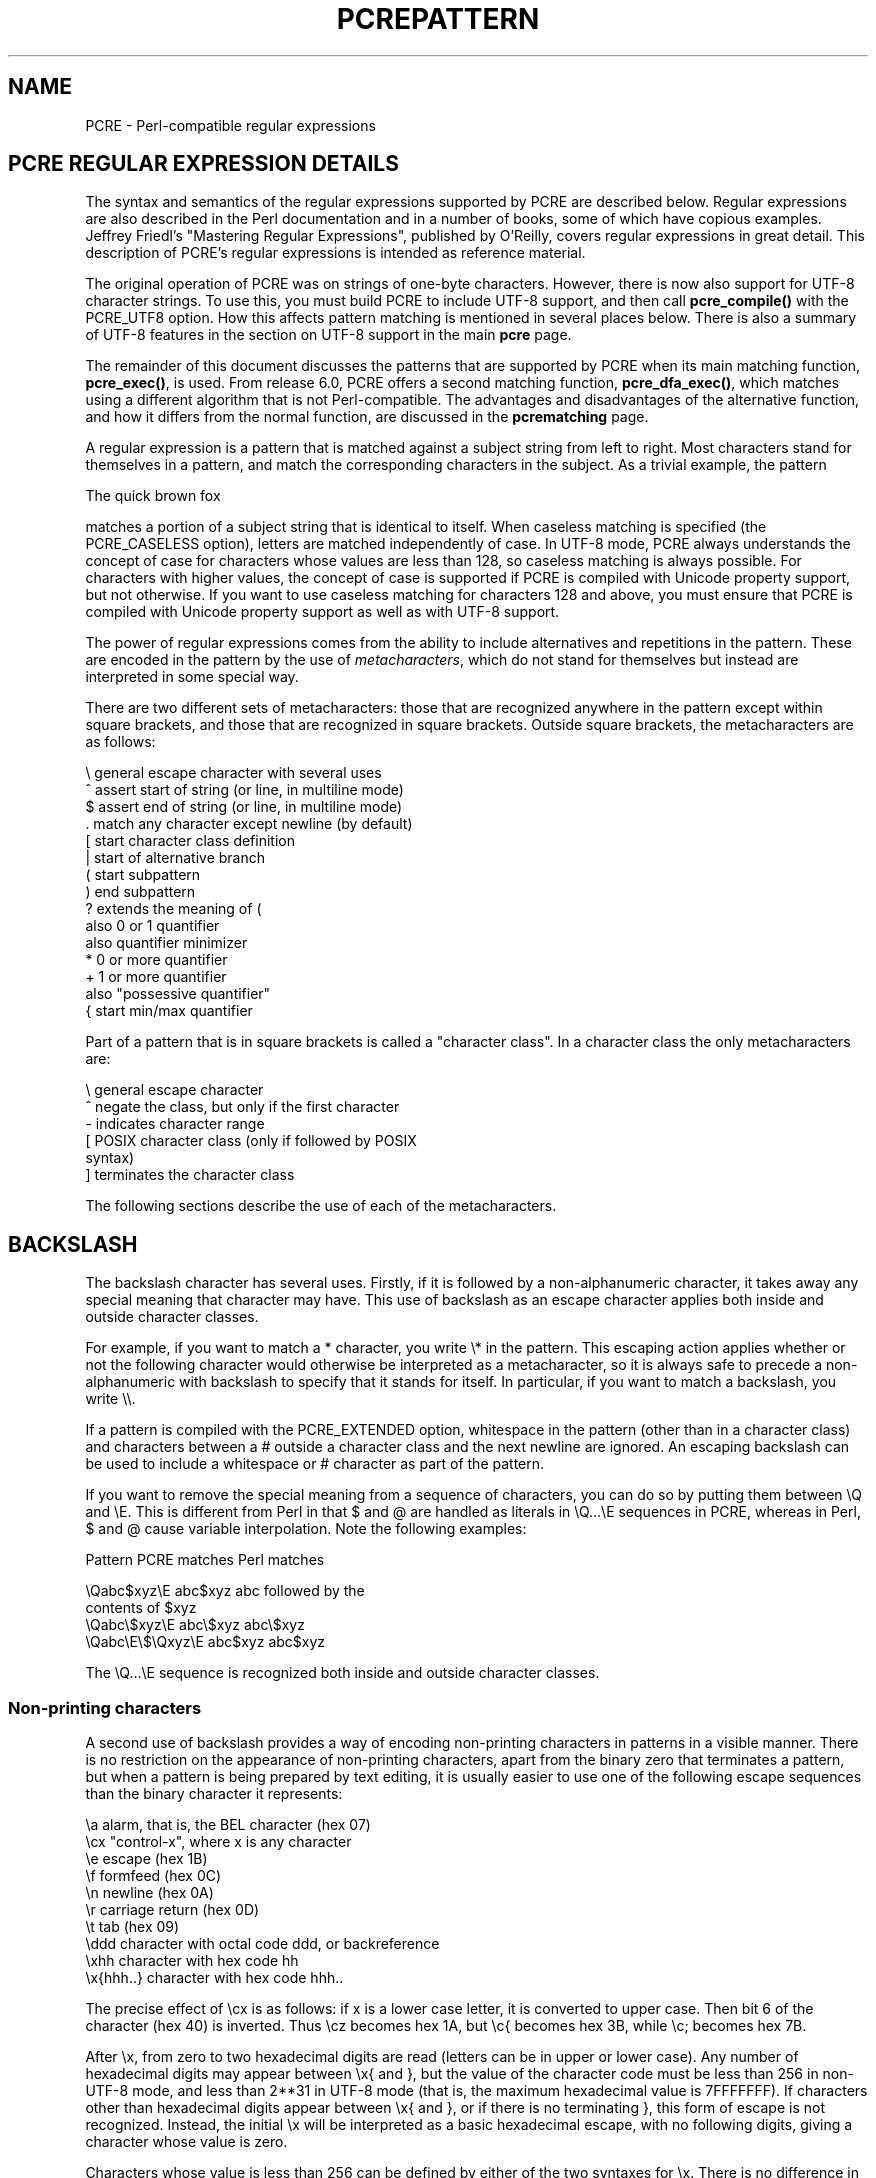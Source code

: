 .TH PCREPATTERN 3
.SH NAME
PCRE - Perl-compatible regular expressions
.SH "PCRE REGULAR EXPRESSION DETAILS"
.rs
.sp
The syntax and semantics of the regular expressions supported by PCRE are
described below. Regular expressions are also described in the Perl
documentation and in a number of books, some of which have copious examples.
Jeffrey Friedl's "Mastering Regular Expressions", published by O'Reilly, covers
regular expressions in great detail. This description of PCRE's regular
expressions is intended as reference material.
.P
The original operation of PCRE was on strings of one-byte characters. However,
there is now also support for UTF-8 character strings. To use this, you must
build PCRE to include UTF-8 support, and then call \fBpcre_compile()\fP with
the PCRE_UTF8 option. How this affects pattern matching is mentioned in several
places below. There is also a summary of UTF-8 features in the
.\" HTML <a href="pcre.html#utf8support">
.\" </a>
section on UTF-8 support
.\"
in the main
.\" HREF
\fBpcre\fP
.\"
page.
.P
The remainder of this document discusses the patterns that are supported by
PCRE when its main matching function, \fBpcre_exec()\fP, is used.
From release 6.0, PCRE offers a second matching function,
\fBpcre_dfa_exec()\fP, which matches using a different algorithm that is not
Perl-compatible. The advantages and disadvantages of the alternative function,
and how it differs from the normal function, are discussed in the
.\" HREF
\fBpcrematching\fP
.\"
page.
.P
A regular expression is a pattern that is matched against a subject string from
left to right. Most characters stand for themselves in a pattern, and match the
corresponding characters in the subject. As a trivial example, the pattern
.sp
  The quick brown fox
.sp
matches a portion of a subject string that is identical to itself. When
caseless matching is specified (the PCRE_CASELESS option), letters are matched
independently of case. In UTF-8 mode, PCRE always understands the concept of
case for characters whose values are less than 128, so caseless matching is
always possible. For characters with higher values, the concept of case is
supported if PCRE is compiled with Unicode property support, but not otherwise.
If you want to use caseless matching for characters 128 and above, you must
ensure that PCRE is compiled with Unicode property support as well as with
UTF-8 support.
.P
The power of regular expressions comes from the ability to include alternatives
and repetitions in the pattern. These are encoded in the pattern by the use of
\fImetacharacters\fP, which do not stand for themselves but instead are
interpreted in some special way.
.P
There are two different sets of metacharacters: those that are recognized
anywhere in the pattern except within square brackets, and those that are
recognized in square brackets. Outside square brackets, the metacharacters are
as follows:
.sp
  \e      general escape character with several uses
  ^      assert start of string (or line, in multiline mode)
  $      assert end of string (or line, in multiline mode)
  .      match any character except newline (by default)
  [      start character class definition
  |      start of alternative branch
  (      start subpattern
  )      end subpattern
  ?      extends the meaning of (
         also 0 or 1 quantifier
         also quantifier minimizer
  *      0 or more quantifier
  +      1 or more quantifier
         also "possessive quantifier"
  {      start min/max quantifier
.sp
Part of a pattern that is in square brackets is called a "character class". In
a character class the only metacharacters are:
.sp
  \e      general escape character
  ^      negate the class, but only if the first character
  -      indicates character range
.\" JOIN
  [      POSIX character class (only if followed by POSIX
           syntax)
  ]      terminates the character class
.sp
The following sections describe the use of each of the metacharacters.
.
.SH BACKSLASH
.rs
.sp
The backslash character has several uses. Firstly, if it is followed by a
non-alphanumeric character, it takes away any special meaning that character
may have. This use of backslash as an escape character applies both inside and
outside character classes.
.P
For example, if you want to match a * character, you write \e* in the pattern.
This escaping action applies whether or not the following character would
otherwise be interpreted as a metacharacter, so it is always safe to precede a
non-alphanumeric with backslash to specify that it stands for itself. In
particular, if you want to match a backslash, you write \e\e.
.P
If a pattern is compiled with the PCRE_EXTENDED option, whitespace in the
pattern (other than in a character class) and characters between a # outside
a character class and the next newline are ignored. An escaping backslash can
be used to include a whitespace or # character as part of the pattern.
.P
If you want to remove the special meaning from a sequence of characters, you
can do so by putting them between \eQ and \eE. This is different from Perl in
that $ and @ are handled as literals in \eQ...\eE sequences in PCRE, whereas in
Perl, $ and @ cause variable interpolation. Note the following examples:
.sp
  Pattern            PCRE matches   Perl matches
.sp
.\" JOIN
  \eQabc$xyz\eE        abc$xyz        abc followed by the
                                      contents of $xyz
  \eQabc\e$xyz\eE       abc\e$xyz       abc\e$xyz
  \eQabc\eE\e$\eQxyz\eE   abc$xyz        abc$xyz
.sp
The \eQ...\eE sequence is recognized both inside and outside character classes.
.
.
.\" HTML <a name="digitsafterbackslash"></a>
.SS "Non-printing characters"
.rs
.sp
A second use of backslash provides a way of encoding non-printing characters
in patterns in a visible manner. There is no restriction on the appearance of
non-printing characters, apart from the binary zero that terminates a pattern,
but when a pattern is being prepared by text editing, it is usually easier to
use one of the following escape sequences than the binary character it
represents:
.sp
  \ea        alarm, that is, the BEL character (hex 07)
  \ecx       "control-x", where x is any character
  \ee        escape (hex 1B)
  \ef        formfeed (hex 0C)
  \en        newline (hex 0A)
  \er        carriage return (hex 0D)
  \et        tab (hex 09)
  \eddd      character with octal code ddd, or backreference
  \exhh      character with hex code hh
  \ex{hhh..} character with hex code hhh..
.sp
The precise effect of \ecx is as follows: if x is a lower case letter, it
is converted to upper case. Then bit 6 of the character (hex 40) is inverted.
Thus \ecz becomes hex 1A, but \ec{ becomes hex 3B, while \ec; becomes hex
7B.
.P
After \ex, from zero to two hexadecimal digits are read (letters can be in
upper or lower case). Any number of hexadecimal digits may appear between \ex{
and }, but the value of the character code must be less than 256 in non-UTF-8
mode, and less than 2**31 in UTF-8 mode (that is, the maximum hexadecimal value
is 7FFFFFFF). If characters other than hexadecimal digits appear between \ex{
and }, or if there is no terminating }, this form of escape is not recognized.
Instead, the initial \ex will be interpreted as a basic hexadecimal escape,
with no following digits, giving a character whose value is zero.
.P
Characters whose value is less than 256 can be defined by either of the two
syntaxes for \ex. There is no difference in the way they are handled. For
example, \exdc is exactly the same as \ex{dc}.
.P
After \e0 up to two further octal digits are read. If there are fewer than two
digits, just those that are present are used. Thus the sequence \e0\ex\e07
specifies two binary zeros followed by a BEL character (code value 7). Make
sure you supply two digits after the initial zero if the pattern character that
follows is itself an octal digit.
.P
The handling of a backslash followed by a digit other than 0 is complicated.
Outside a character class, PCRE reads it and any following digits as a decimal
number. If the number is less than 10, or if there have been at least that many
previous capturing left parentheses in the expression, the entire sequence is
taken as a \fIback reference\fP. A description of how this works is given
.\" HTML <a href="#backreferences">
.\" </a>
later,
.\"
following the discussion of
.\" HTML <a href="#subpattern">
.\" </a>
parenthesized subpatterns.
.\"
.P
Inside a character class, or if the decimal number is greater than 9 and there
have not been that many capturing subpatterns, PCRE re-reads up to three octal
digits following the backslash, ane uses them to generate a data character. Any
subsequent digits stand for themselves. In non-UTF-8 mode, the value of a
character specified in octal must be less than \e400. In UTF-8 mode, values up
to \e777 are permitted. For example:
.sp
  \e040   is another way of writing a space
.\" JOIN
  \e40    is the same, provided there are fewer than 40
            previous capturing subpatterns
  \e7     is always a back reference
.\" JOIN
  \e11    might be a back reference, or another way of
            writing a tab
  \e011   is always a tab
  \e0113  is a tab followed by the character "3"
.\" JOIN
  \e113   might be a back reference, otherwise the
            character with octal code 113
.\" JOIN
  \e377   might be a back reference, otherwise
            the byte consisting entirely of 1 bits
.\" JOIN
  \e81    is either a back reference, or a binary zero
            followed by the two characters "8" and "1"
.sp
Note that octal values of 100 or greater must not be introduced by a leading
zero, because no more than three octal digits are ever read.
.P
All the sequences that define a single character value can be used both inside
and outside character classes. In addition, inside a character class, the
sequence \eb is interpreted as the backspace character (hex 08), and the
sequence \eX is interpreted as the character "X". Outside a character class,
these sequences have different meanings
.\" HTML <a href="#uniextseq">
.\" </a>
(see below).
.\"
.
.
.SS "Generic character types"
.rs
.sp
The third use of backslash is for specifying generic character types. The
following are always recognized:
.sp
  \ed     any decimal digit
  \eD     any character that is not a decimal digit
  \es     any whitespace character
  \eS     any character that is not a whitespace character
  \ew     any "word" character
  \eW     any "non-word" character
.sp
Each pair of escape sequences partitions the complete set of characters into
two disjoint sets. Any given character matches one, and only one, of each pair.
.P
These character type sequences can appear both inside and outside character
classes. They each match one character of the appropriate type. If the current
matching point is at the end of the subject string, all of them fail, since
there is no character to match.
.P
For compatibility with Perl, \es does not match the VT character (code 11).
This makes it different from the the POSIX "space" class. The \es characters
are HT (9), LF (10), FF (12), CR (13), and space (32). (If "use locale;" is
included in a Perl script, \es may match the VT character. In PCRE, it never
does.)
.P
A "word" character is an underscore or any character less than 256 that is a
letter or digit. The definition of letters and digits is controlled by PCRE's
low-valued character tables, and may vary if locale-specific matching is taking
place (see
.\" HTML <a href="pcreapi.html#localesupport">
.\" </a>
"Locale support"
.\"
in the
.\" HREF
\fBpcreapi\fP
.\"
page). For example, in the "fr_FR" (French) locale, some character codes
greater than 128 are used for accented letters, and these are matched by \ew.
.P
In UTF-8 mode, characters with values greater than 128 never match \ed, \es, or
\ew, and always match \eD, \eS, and \eW. This is true even when Unicode
character property support is available. The use of locales with Unicode is
discouraged.
.
.
.\" HTML <a name="uniextseq"></a>
.SS Unicode character properties
.rs
.sp
When PCRE is built with Unicode character property support, three additional
escape sequences to match character properties are available when UTF-8 mode
is selected. They are:
.sp
  \ep{\fIxx\fP}   a character with the \fIxx\fP property
  \eP{\fIxx\fP}   a character without the \fIxx\fP property
  \eX       an extended Unicode sequence
.sp
The property names represented by \fIxx\fP above are limited to the Unicode
script names, the general category properties, and "Any", which matches any
character (including newline). Other properties such as "InMusicalSymbols" are
not currently supported by PCRE. Note that \eP{Any} does not match any
characters, so always causes a match failure.
.P
Sets of Unicode characters are defined as belonging to certain scripts. A
character from one of these sets can be matched using a script name. For
example:
.sp
  \ep{Greek}
  \eP{Han}
.sp
Those that are not part of an identified script are lumped together as
"Common". The current list of scripts is:
.P
Arabic,
Armenian,
Bengali,
Bopomofo,
Braille,
Buginese,
Buhid,
Canadian_Aboriginal,
Cherokee,
Common,
Coptic,
Cypriot,
Cyrillic,
Deseret,
Devanagari,
Ethiopic,
Georgian,
Glagolitic,
Gothic,
Greek,
Gujarati,
Gurmukhi,
Han,
Hangul,
Hanunoo,
Hebrew,
Hiragana,
Inherited,
Kannada,
Katakana,
Kharoshthi,
Khmer,
Lao,
Latin,
Limbu,
Linear_B,
Malayalam,
Mongolian,
Myanmar,
New_Tai_Lue,
Ogham,
Old_Italic,
Old_Persian,
Oriya,
Osmanya,
Runic,
Shavian,
Sinhala,
Syloti_Nagri,
Syriac,
Tagalog,
Tagbanwa,
Tai_Le,
Tamil,
Telugu,
Thaana,
Thai,
Tibetan,
Tifinagh,
Ugaritic,
Yi.
.P
Each character has exactly one general category property, specified by a
two-letter abbreviation. For compatibility with Perl, negation can be specified
by including a circumflex between the opening brace and the property name. For
example, \ep{^Lu} is the same as \eP{Lu}.
.P
If only one letter is specified with \ep or \eP, it includes all the general
category properties that start with that letter. In this case, in the absence
of negation, the curly brackets in the escape sequence are optional; these two
examples have the same effect:
.sp
  \ep{L}
  \epL
.sp
The following general category property codes are supported:
.sp
  C     Other
  Cc    Control
  Cf    Format
  Cn    Unassigned
  Co    Private use
  Cs    Surrogate
.sp
  L     Letter
  Ll    Lower case letter
  Lm    Modifier letter
  Lo    Other letter
  Lt    Title case letter
  Lu    Upper case letter
.sp
  M     Mark
  Mc    Spacing mark
  Me    Enclosing mark
  Mn    Non-spacing mark
.sp
  N     Number
  Nd    Decimal number
  Nl    Letter number
  No    Other number
.sp
  P     Punctuation
  Pc    Connector punctuation
  Pd    Dash punctuation
  Pe    Close punctuation
  Pf    Final punctuation
  Pi    Initial punctuation
  Po    Other punctuation
  Ps    Open punctuation
.sp
  S     Symbol
  Sc    Currency symbol
  Sk    Modifier symbol
  Sm    Mathematical symbol
  So    Other symbol
.sp
  Z     Separator
  Zl    Line separator
  Zp    Paragraph separator
  Zs    Space separator
.sp
The special property L& is also supported: it matches a character that has
the Lu, Ll, or Lt property, in other words, a letter that is not classified as
a modifier or "other".
.P
The long synonyms for these properties that Perl supports (such as \ep{Letter})
are not supported by PCRE, nor is it permitted to prefix any of these
properties with "Is".
.P
No character that is in the Unicode table has the Cn (unassigned) property.
Instead, this property is assumed for any code point that is not in the
Unicode table.
.P
Specifying caseless matching does not affect these escape sequences. For
example, \ep{Lu} always matches only upper case letters.
.P
The \eX escape matches any number of Unicode characters that form an extended
Unicode sequence. \eX is equivalent to
.sp
  (?>\ePM\epM*)
.sp
That is, it matches a character without the "mark" property, followed by zero
or more characters with the "mark" property, and treats the sequence as an
atomic group
.\" HTML <a href="#atomicgroup">
.\" </a>
(see below).
.\"
Characters with the "mark" property are typically accents that affect the
preceding character.
.P
Matching characters by Unicode property is not fast, because PCRE has to search
a structure that contains data for over fifteen thousand characters. That is
why the traditional escape sequences such as \ed and \ew do not use Unicode
properties in PCRE.
.
.
.\" HTML <a name="smallassertions"></a>
.SS "Simple assertions"
.rs
.sp
The fourth use of backslash is for certain simple assertions. An assertion
specifies a condition that has to be met at a particular point in a match,
without consuming any characters from the subject string. The use of
subpatterns for more complicated assertions is described
.\" HTML <a href="#bigassertions">
.\" </a>
below.
.\"
The backslashed assertions are:
.sp
  \eb     matches at a word boundary
  \eB     matches when not at a word boundary
  \eA     matches at start of subject
  \eZ     matches at end of subject or before newline at end
  \ez     matches at end of subject
  \eG     matches at first matching position in subject
.sp
These assertions may not appear in character classes (but note that \eb has a
different meaning, namely the backspace character, inside a character class).
.P
A word boundary is a position in the subject string where the current character
and the previous character do not both match \ew or \eW (i.e. one matches
\ew and the other matches \eW), or the start or end of the string if the
first or last character matches \ew, respectively.
.P
The \eA, \eZ, and \ez assertions differ from the traditional circumflex and
dollar (described in the next section) in that they only ever match at the very
start and end of the subject string, whatever options are set. Thus, they are
independent of multiline mode. These three assertions are not affected by the
PCRE_NOTBOL or PCRE_NOTEOL options, which affect only the behaviour of the
circumflex and dollar metacharacters. However, if the \fIstartoffset\fP
argument of \fBpcre_exec()\fP is non-zero, indicating that matching is to start
at a point other than the beginning of the subject, \eA can never match. The
difference between \eZ and \ez is that \eZ matches before a newline at the end
of the string as well as at the very end, whereas \ez matches only at the end.
.P
The \eG assertion is true only when the current matching position is at the
start point of the match, as specified by the \fIstartoffset\fP argument of
\fBpcre_exec()\fP. It differs from \eA when the value of \fIstartoffset\fP is
non-zero. By calling \fBpcre_exec()\fP multiple times with appropriate
arguments, you can mimic Perl's /g option, and it is in this kind of
implementation where \eG can be useful.
.P
Note, however, that PCRE's interpretation of \eG, as the start of the current
match, is subtly different from Perl's, which defines it as the end of the
previous match. In Perl, these can be different when the previously matched
string was empty. Because PCRE does just one match at a time, it cannot
reproduce this behaviour.
.P
If all the alternatives of a pattern begin with \eG, the expression is anchored
to the starting match position, and the "anchored" flag is set in the compiled
regular expression.
.
.
.SH "CIRCUMFLEX AND DOLLAR"
.rs
.sp
Outside a character class, in the default matching mode, the circumflex
character is an assertion that is true only if the current matching point is
at the start of the subject string. If the \fIstartoffset\fP argument of
\fBpcre_exec()\fP is non-zero, circumflex can never match if the PCRE_MULTILINE
option is unset. Inside a character class, circumflex has an entirely different
meaning
.\" HTML <a href="#characterclass">
.\" </a>
(see below).
.\"
.P
Circumflex need not be the first character of the pattern if a number of
alternatives are involved, but it should be the first thing in each alternative
in which it appears if the pattern is ever to match that branch. If all
possible alternatives start with a circumflex, that is, if the pattern is
constrained to match only at the start of the subject, it is said to be an
"anchored" pattern. (There are also other constructs that can cause a pattern
to be anchored.)
.P
A dollar character is an assertion that is true only if the current matching
point is at the end of the subject string, or immediately before a newline
at the end of the string (by default). Dollar need not be the last character of
the pattern if a number of alternatives are involved, but it should be the last
item in any branch in which it appears. Dollar has no special meaning in a
character class.
.P
The meaning of dollar can be changed so that it matches only at the very end of
the string, by setting the PCRE_DOLLAR_ENDONLY option at compile time. This
does not affect the \eZ assertion.
.P
The meanings of the circumflex and dollar characters are changed if the
PCRE_MULTILINE option is set. When this is the case, a circumflex matches
immediately after internal newlines as well as at the start of the subject
string. It does not match after a newline that ends the string. A dollar
matches before any newlines in the string, as well as at the very end, when
PCRE_MULTILINE is set. When newline is specified as the two-character
sequence CRLF, isolated CR and LF characters do not indicate newlines.
.P
For example, the pattern /^abc$/ matches the subject string "def\enabc" (where
\en represents a newline) in multiline mode, but not otherwise. Consequently,
patterns that are anchored in single line mode because all branches start with
^ are not anchored in multiline mode, and a match for circumflex is possible
when the \fIstartoffset\fP argument of \fBpcre_exec()\fP is non-zero. The
PCRE_DOLLAR_ENDONLY option is ignored if PCRE_MULTILINE is set.
.P
Note that the sequences \eA, \eZ, and \ez can be used to match the start and
end of the subject in both modes, and if all branches of a pattern start with
\eA it is always anchored, whether or not PCRE_MULTILINE is set.
.
.
.SH "FULL STOP (PERIOD, DOT)"
.rs
.sp
Outside a character class, a dot in the pattern matches any one character in
the subject string except (by default) a character that signifies the end of a
line. In UTF-8 mode, the matched character may be more than one byte long. When
a line ending is defined as a single character (CR or LF), dot never matches
that character; when the two-character sequence CRLF is used, dot does not
match CR if it is immediately followed by LF, but otherwise it matches all
characters (including isolated CRs and LFs).
.P
The behaviour of dot with regard to newlines can be changed. If the PCRE_DOTALL
option is set, a dot matches any one character, without exception. If newline
is defined as the two-character sequence CRLF, it takes two dots to match it.
.P
The handling of dot is entirely independent of the handling of circumflex and
dollar, the only relationship being that they both involve newlines. Dot has no
special meaning in a character class.
.
.
.SH "MATCHING A SINGLE BYTE"
.rs
.sp
Outside a character class, the escape sequence \eC matches any one byte, both
in and out of UTF-8 mode. Unlike a dot, it always matches CR and LF. The
feature is provided in Perl in order to match individual bytes in UTF-8 mode.
Because it breaks up UTF-8 characters into individual bytes, what remains in
the string may be a malformed UTF-8 string. For this reason, the \eC escape
sequence is best avoided.
.P
PCRE does not allow \eC to appear in lookbehind assertions
.\" HTML <a href="#lookbehind">
.\" </a>
(described below),
.\"
because in UTF-8 mode this would make it impossible to calculate the length of
the lookbehind.
.
.
.\" HTML <a name="characterclass"></a>
.SH "SQUARE BRACKETS AND CHARACTER CLASSES"
.rs
.sp
An opening square bracket introduces a character class, terminated by a closing
square bracket. A closing square bracket on its own is not special. If a
closing square bracket is required as a member of the class, it should be the
first data character in the class (after an initial circumflex, if present) or
escaped with a backslash.
.P
A character class matches a single character in the subject. In UTF-8 mode, the
character may occupy more than one byte. A matched character must be in the set
of characters defined by the class, unless the first character in the class
definition is a circumflex, in which case the subject character must not be in
the set defined by the class. If a circumflex is actually required as a member
of the class, ensure it is not the first character, or escape it with a
backslash.
.P
For example, the character class [aeiou] matches any lower case vowel, while
[^aeiou] matches any character that is not a lower case vowel. Note that a
circumflex is just a convenient notation for specifying the characters that
are in the class by enumerating those that are not. A class that starts with a
circumflex is not an assertion: it still consumes a character from the subject
string, and therefore it fails if the current pointer is at the end of the
string.
.P
In UTF-8 mode, characters with values greater than 255 can be included in a
class as a literal string of bytes, or by using the \ex{ escaping mechanism.
.P
When caseless matching is set, any letters in a class represent both their
upper case and lower case versions, so for example, a caseless [aeiou] matches
"A" as well as "a", and a caseless [^aeiou] does not match "A", whereas a
caseful version would. In UTF-8 mode, PCRE always understands the concept of
case for characters whose values are less than 128, so caseless matching is
always possible. For characters with higher values, the concept of case is
supported if PCRE is compiled with Unicode property support, but not otherwise.
If you want to use caseless matching for characters 128 and above, you must
ensure that PCRE is compiled with Unicode property support as well as with
UTF-8 support.
.P
Characters that might indicate line breaks (CR and LF) are never treated in any
special way when matching character classes, whatever line-ending sequence is
in use, and whatever setting of the PCRE_DOTALL and PCRE_MULTILINE options is
used. A class such as [^a] always matches one of these characters.
.P
The minus (hyphen) character can be used to specify a range of characters in a
character class. For example, [d-m] matches any letter between d and m,
inclusive. If a minus character is required in a class, it must be escaped with
a backslash or appear in a position where it cannot be interpreted as
indicating a range, typically as the first or last character in the class.
.P
It is not possible to have the literal character "]" as the end character of a
range. A pattern such as [W-]46] is interpreted as a class of two characters
("W" and "-") followed by a literal string "46]", so it would match "W46]" or
"-46]". However, if the "]" is escaped with a backslash it is interpreted as
the end of range, so [W-\e]46] is interpreted as a class containing a range
followed by two other characters. The octal or hexadecimal representation of
"]" can also be used to end a range.
.P
Ranges operate in the collating sequence of character values. They can also be
used for characters specified numerically, for example [\e000-\e037]. In UTF-8
mode, ranges can include characters whose values are greater than 255, for
example [\ex{100}-\ex{2ff}].
.P
If a range that includes letters is used when caseless matching is set, it
matches the letters in either case. For example, [W-c] is equivalent to
[][\e\e^_`wxyzabc], matched caselessly, and in non-UTF-8 mode, if character
tables for the "fr_FR" locale are in use, [\exc8-\excb] matches accented E
characters in both cases. In UTF-8 mode, PCRE supports the concept of case for
characters with values greater than 128 only when it is compiled with Unicode
property support.
.P
The character types \ed, \eD, \ep, \eP, \es, \eS, \ew, and \eW may also appear
in a character class, and add the characters that they match to the class. For
example, [\edABCDEF] matches any hexadecimal digit. A circumflex can
conveniently be used with the upper case character types to specify a more
restricted set of characters than the matching lower case type. For example,
the class [^\eW_] matches any letter or digit, but not underscore.
.P
The only metacharacters that are recognized in character classes are backslash,
hyphen (only where it can be interpreted as specifying a range), circumflex
(only at the start), opening square bracket (only when it can be interpreted as
introducing a POSIX class name - see the next section), and the terminating
closing square bracket. However, escaping other non-alphanumeric characters
does no harm.
.
.
.SH "POSIX CHARACTER CLASSES"
.rs
.sp
Perl supports the POSIX notation for character classes. This uses names
enclosed by [: and :] within the enclosing square brackets. PCRE also supports
this notation. For example,
.sp
  [01[:alpha:]%]
.sp
matches "0", "1", any alphabetic character, or "%". The supported class names
are
.sp
  alnum    letters and digits
  alpha    letters
  ascii    character codes 0 - 127
  blank    space or tab only
  cntrl    control characters
  digit    decimal digits (same as \ed)
  graph    printing characters, excluding space
  lower    lower case letters
  print    printing characters, including space
  punct    printing characters, excluding letters and digits
  space    white space (not quite the same as \es)
  upper    upper case letters
  word     "word" characters (same as \ew)
  xdigit   hexadecimal digits
.sp
The "space" characters are HT (9), LF (10), VT (11), FF (12), CR (13), and
space (32). Notice that this list includes the VT character (code 11). This
makes "space" different to \es, which does not include VT (for Perl
compatibility).
.P
The name "word" is a Perl extension, and "blank" is a GNU extension from Perl
5.8. Another Perl extension is negation, which is indicated by a ^ character
after the colon. For example,
.sp
  [12[:^digit:]]
.sp
matches "1", "2", or any non-digit. PCRE (and Perl) also recognize the POSIX
syntax [.ch.] and [=ch=] where "ch" is a "collating element", but these are not
supported, and an error is given if they are encountered.
.P
In UTF-8 mode, characters with values greater than 128 do not match any of
the POSIX character classes.
.
.
.SH "VERTICAL BAR"
.rs
.sp
Vertical bar characters are used to separate alternative patterns. For example,
the pattern
.sp
  gilbert|sullivan
.sp
matches either "gilbert" or "sullivan". Any number of alternatives may appear,
and an empty alternative is permitted (matching the empty string). The matching
process tries each alternative in turn, from left to right, and the first one
that succeeds is used. If the alternatives are within a subpattern
.\" HTML <a href="#subpattern">
.\" </a>
(defined below),
.\"
"succeeds" means matching the rest of the main pattern as well as the
alternative in the subpattern.
.
.
.SH "INTERNAL OPTION SETTING"
.rs
.sp
The settings of the PCRE_CASELESS, PCRE_MULTILINE, PCRE_DOTALL, and
PCRE_EXTENDED options can be changed from within the pattern by a sequence of
Perl option letters enclosed between "(?" and ")". The option letters are
.sp
  i  for PCRE_CASELESS
  m  for PCRE_MULTILINE
  s  for PCRE_DOTALL
  x  for PCRE_EXTENDED
.sp
For example, (?im) sets caseless, multiline matching. It is also possible to
unset these options by preceding the letter with a hyphen, and a combined
setting and unsetting such as (?im-sx), which sets PCRE_CASELESS and
PCRE_MULTILINE while unsetting PCRE_DOTALL and PCRE_EXTENDED, is also
permitted. If a letter appears both before and after the hyphen, the option is
unset.
.P
When an option change occurs at top level (that is, not inside subpattern
parentheses), the change applies to the remainder of the pattern that follows.
If the change is placed right at the start of a pattern, PCRE extracts it into
the global options (and it will therefore show up in data extracted by the
\fBpcre_fullinfo()\fP function).
.P
An option change within a subpattern affects only that part of the current
pattern that follows it, so
.sp
  (a(?i)b)c
.sp
matches abc and aBc and no other strings (assuming PCRE_CASELESS is not used).
By this means, options can be made to have different settings in different
parts of the pattern. Any changes made in one alternative do carry on
into subsequent branches within the same subpattern. For example,
.sp
  (a(?i)b|c)
.sp
matches "ab", "aB", "c", and "C", even though when matching "C" the first
branch is abandoned before the option setting. This is because the effects of
option settings happen at compile time. There would be some very weird
behaviour otherwise.
.P
The PCRE-specific options PCRE_DUPNAMES, PCRE_UNGREEDY, and PCRE_EXTRA can be
changed in the same way as the Perl-compatible options by using the characters
J, U and X respectively.
.
.
.\" HTML <a name="subpattern"></a>
.SH SUBPATTERNS
.rs
.sp
Subpatterns are delimited by parentheses (round brackets), which can be nested.
Turning part of a pattern into a subpattern does two things:
.sp
1. It localizes a set of alternatives. For example, the pattern
.sp
  cat(aract|erpillar|)
.sp
matches one of the words "cat", "cataract", or "caterpillar". Without the
parentheses, it would match "cataract", "erpillar" or the empty string.
.sp
2. It sets up the subpattern as a capturing subpattern. This means that, when
the whole pattern matches, that portion of the subject string that matched the
subpattern is passed back to the caller via the \fIovector\fP argument of
\fBpcre_exec()\fP. Opening parentheses are counted from left to right (starting
from 1) to obtain numbers for the capturing subpatterns.
.P
For example, if the string "the red king" is matched against the pattern
.sp
  the ((red|white) (king|queen))
.sp
the captured substrings are "red king", "red", and "king", and are numbered 1,
2, and 3, respectively.
.P
The fact that plain parentheses fulfil two functions is not always helpful.
There are often times when a grouping subpattern is required without a
capturing requirement. If an opening parenthesis is followed by a question mark
and a colon, the subpattern does not do any capturing, and is not counted when
computing the number of any subsequent capturing subpatterns. For example, if
the string "the white queen" is matched against the pattern
.sp
  the ((?:red|white) (king|queen))
.sp
the captured substrings are "white queen" and "queen", and are numbered 1 and
2. The maximum number of capturing subpatterns is 65535, and the maximum depth
of nesting of all subpatterns, both capturing and non-capturing, is 200.
.P
As a convenient shorthand, if any option settings are required at the start of
a non-capturing subpattern, the option letters may appear between the "?" and
the ":". Thus the two patterns
.sp
  (?i:saturday|sunday)
  (?:(?i)saturday|sunday)
.sp
match exactly the same set of strings. Because alternative branches are tried
from left to right, and options are not reset until the end of the subpattern
is reached, an option setting in one branch does affect subsequent branches, so
the above patterns match "SUNDAY" as well as "Saturday".
.
.
.SH "NAMED SUBPATTERNS"
.rs
.sp
Identifying capturing parentheses by number is simple, but it can be very hard
to keep track of the numbers in complicated regular expressions. Furthermore,
if an expression is modified, the numbers may change. To help with this
difficulty, PCRE supports the naming of subpatterns, something that Perl does
not provide. The Python syntax (?P<name>...) is used. References to capturing
parentheses from other parts of the pattern, such as
.\" HTML <a href="#backreferences">
.\" </a>
backreferences,
.\"
.\" HTML <a href="#recursion">
.\" </a>
recursion,
.\"
and
.\" HTML <a href="#conditions">
.\" </a>
conditions,
.\"
can be made by name as well as by number.
.P
Names consist of up to 32 alphanumeric characters and underscores. Named
capturing parentheses are still allocated numbers as well as names. The PCRE
API provides function calls for extracting the name-to-number translation table
from a compiled pattern. There is also a convenience function for extracting a
captured substring by name.
.P
By default, a name must be unique within a pattern, but it is possible to relax
this constraint by setting the PCRE_DUPNAMES option at compile time. This can
be useful for patterns where only one instance of the named parentheses can
match. Suppose you want to match the name of a weekday, either as a 3-letter
abbreviation or as the full name, and in both cases you want to extract the
abbreviation. This pattern (ignoring the line breaks) does the job:
.sp
  (?P<DN>Mon|Fri|Sun)(?:day)?|
  (?P<DN>Tue)(?:sday)?|
  (?P<DN>Wed)(?:nesday)?|
  (?P<DN>Thu)(?:rsday)?|
  (?P<DN>Sat)(?:urday)?
.sp
There are five capturing substrings, but only one is ever set after a match.
The convenience function for extracting the data by name returns the substring
for the first, and in this example, the only, subpattern of that name that
matched. This saves searching to find which numbered subpattern it was. If you
make a reference to a non-unique named subpattern from elsewhere in the
pattern, the one that corresponds to the lowest number is used. For further
details of the interfaces for handling named subpatterns, see the
.\" HREF
\fBpcreapi\fP
.\"
documentation.
.
.
.SH REPETITION
.rs
.sp
Repetition is specified by quantifiers, which can follow any of the following
items:
.sp
  a literal data character
  the . metacharacter
  the \eC escape sequence
  the \eX escape sequence (in UTF-8 mode with Unicode properties)
  an escape such as \ed that matches a single character
  a character class
  a back reference (see next section)
  a parenthesized subpattern (unless it is an assertion)
.sp
The general repetition quantifier specifies a minimum and maximum number of
permitted matches, by giving the two numbers in curly brackets (braces),
separated by a comma. The numbers must be less than 65536, and the first must
be less than or equal to the second. For example:
.sp
  z{2,4}
.sp
matches "zz", "zzz", or "zzzz". A closing brace on its own is not a special
character. If the second number is omitted, but the comma is present, there is
no upper limit; if the second number and the comma are both omitted, the
quantifier specifies an exact number of required matches. Thus
.sp
  [aeiou]{3,}
.sp
matches at least 3 successive vowels, but may match many more, while
.sp
  \ed{8}
.sp
matches exactly 8 digits. An opening curly bracket that appears in a position
where a quantifier is not allowed, or one that does not match the syntax of a
quantifier, is taken as a literal character. For example, {,6} is not a
quantifier, but a literal string of four characters.
.P
In UTF-8 mode, quantifiers apply to UTF-8 characters rather than to individual
bytes. Thus, for example, \ex{100}{2} matches two UTF-8 characters, each of
which is represented by a two-byte sequence. Similarly, when Unicode property
support is available, \eX{3} matches three Unicode extended sequences, each of
which may be several bytes long (and they may be of different lengths).
.P
The quantifier {0} is permitted, causing the expression to behave as if the
previous item and the quantifier were not present.
.P
For convenience (and historical compatibility) the three most common
quantifiers have single-character abbreviations:
.sp
  *    is equivalent to {0,}
  +    is equivalent to {1,}
  ?    is equivalent to {0,1}
.sp
It is possible to construct infinite loops by following a subpattern that can
match no characters with a quantifier that has no upper limit, for example:
.sp
  (a?)*
.sp
Earlier versions of Perl and PCRE used to give an error at compile time for
such patterns. However, because there are cases where this can be useful, such
patterns are now accepted, but if any repetition of the subpattern does in fact
match no characters, the loop is forcibly broken.
.P
By default, the quantifiers are "greedy", that is, they match as much as
possible (up to the maximum number of permitted times), without causing the
rest of the pattern to fail. The classic example of where this gives problems
is in trying to match comments in C programs. These appear between /* and */
and within the comment, individual * and / characters may appear. An attempt to
match C comments by applying the pattern
.sp
  /\e*.*\e*/
.sp
to the string
.sp
  /* first comment */  not comment  /* second comment */
.sp
fails, because it matches the entire string owing to the greediness of the .*
item.
.P
However, if a quantifier is followed by a question mark, it ceases to be
greedy, and instead matches the minimum number of times possible, so the
pattern
.sp
  /\e*.*?\e*/
.sp
does the right thing with the C comments. The meaning of the various
quantifiers is not otherwise changed, just the preferred number of matches.
Do not confuse this use of question mark with its use as a quantifier in its
own right. Because it has two uses, it can sometimes appear doubled, as in
.sp
  \ed??\ed
.sp
which matches one digit by preference, but can match two if that is the only
way the rest of the pattern matches.
.P
If the PCRE_UNGREEDY option is set (an option which is not available in Perl),
the quantifiers are not greedy by default, but individual ones can be made
greedy by following them with a question mark. In other words, it inverts the
default behaviour.
.P
When a parenthesized subpattern is quantified with a minimum repeat count that
is greater than 1 or with a limited maximum, more memory is required for the
compiled pattern, in proportion to the size of the minimum or maximum.
.P
If a pattern starts with .* or .{0,} and the PCRE_DOTALL option (equivalent
to Perl's /s) is set, thus allowing the . to match newlines, the pattern is
implicitly anchored, because whatever follows will be tried against every
character position in the subject string, so there is no point in retrying the
overall match at any position after the first. PCRE normally treats such a
pattern as though it were preceded by \eA.
.P
In cases where it is known that the subject string contains no newlines, it is
worth setting PCRE_DOTALL in order to obtain this optimization, or
alternatively using ^ to indicate anchoring explicitly.
.P
However, there is one situation where the optimization cannot be used. When .*
is inside capturing parentheses that are the subject of a backreference
elsewhere in the pattern, a match at the start may fail, and a later one
succeed. Consider, for example:
.sp
  (.*)abc\e1
.sp
If the subject is "xyz123abc123" the match point is the fourth character. For
this reason, such a pattern is not implicitly anchored.
.P
When a capturing subpattern is repeated, the value captured is the substring
that matched the final iteration. For example, after
.sp
  (tweedle[dume]{3}\es*)+
.sp
has matched "tweedledum tweedledee" the value of the captured substring is
"tweedledee". However, if there are nested capturing subpatterns, the
corresponding captured values may have been set in previous iterations. For
example, after
.sp
  /(a|(b))+/
.sp
matches "aba" the value of the second captured substring is "b".
.
.
.\" HTML <a name="atomicgroup"></a>
.SH "ATOMIC GROUPING AND POSSESSIVE QUANTIFIERS"
.rs
.sp
With both maximizing and minimizing repetition, failure of what follows
normally causes the repeated item to be re-evaluated to see if a different
number of repeats allows the rest of the pattern to match. Sometimes it is
useful to prevent this, either to change the nature of the match, or to cause
it fail earlier than it otherwise might, when the author of the pattern knows
there is no point in carrying on.
.P
Consider, for example, the pattern \ed+foo when applied to the subject line
.sp
  123456bar
.sp
After matching all 6 digits and then failing to match "foo", the normal
action of the matcher is to try again with only 5 digits matching the \ed+
item, and then with 4, and so on, before ultimately failing. "Atomic grouping"
(a term taken from Jeffrey Friedl's book) provides the means for specifying
that once a subpattern has matched, it is not to be re-evaluated in this way.
.P
If we use atomic grouping for the previous example, the matcher would give up
immediately on failing to match "foo" the first time. The notation is a kind of
special parenthesis, starting with (?> as in this example:
.sp
  (?>\ed+)foo
.sp
This kind of parenthesis "locks up" the  part of the pattern it contains once
it has matched, and a failure further into the pattern is prevented from
backtracking into it. Backtracking past it to previous items, however, works as
normal.
.P
An alternative description is that a subpattern of this type matches the string
of characters that an identical standalone pattern would match, if anchored at
the current point in the subject string.
.P
Atomic grouping subpatterns are not capturing subpatterns. Simple cases such as
the above example can be thought of as a maximizing repeat that must swallow
everything it can. So, while both \ed+ and \ed+? are prepared to adjust the
number of digits they match in order to make the rest of the pattern match,
(?>\ed+) can only match an entire sequence of digits.
.P
Atomic groups in general can of course contain arbitrarily complicated
subpatterns, and can be nested. However, when the subpattern for an atomic
group is just a single repeated item, as in the example above, a simpler
notation, called a "possessive quantifier" can be used. This consists of an
additional + character following a quantifier. Using this notation, the
previous example can be rewritten as
.sp
  \ed++foo
.sp
Possessive quantifiers are always greedy; the setting of the PCRE_UNGREEDY
option is ignored. They are a convenient notation for the simpler forms of
atomic group. However, there is no difference in the meaning or processing of a
possessive quantifier and the equivalent atomic group.
.P
The possessive quantifier syntax is an extension to the Perl syntax. Jeffrey
Friedl originated the idea (and the name) in the first edition of his book.
Mike McCloskey liked it, so implemented it when he built Sun's Java package,
and PCRE copied it from there.
.P
When a pattern contains an unlimited repeat inside a subpattern that can itself
be repeated an unlimited number of times, the use of an atomic group is the
only way to avoid some failing matches taking a very long time indeed. The
pattern
.sp
  (\eD+|<\ed+>)*[!?]
.sp
matches an unlimited number of substrings that either consist of non-digits, or
digits enclosed in <>, followed by either ! or ?. When it matches, it runs
quickly. However, if it is applied to
.sp
  aaaaaaaaaaaaaaaaaaaaaaaaaaaaaaaaaaaaaaaaaaaaaaaaaaaa
.sp
it takes a long time before reporting failure. This is because the string can
be divided between the internal \eD+ repeat and the external * repeat in a
large number of ways, and all have to be tried. (The example uses [!?] rather
than a single character at the end, because both PCRE and Perl have an
optimization that allows for fast failure when a single character is used. They
remember the last single character that is required for a match, and fail early
if it is not present in the string.) If the pattern is changed so that it uses
an atomic group, like this:
.sp
  ((?>\eD+)|<\ed+>)*[!?]
.sp
sequences of non-digits cannot be broken, and failure happens quickly.
.
.
.\" HTML <a name="backreferences"></a>
.SH "BACK REFERENCES"
.rs
.sp
Outside a character class, a backslash followed by a digit greater than 0 (and
possibly further digits) is a back reference to a capturing subpattern earlier
(that is, to its left) in the pattern, provided there have been that many
previous capturing left parentheses.
.P
However, if the decimal number following the backslash is less than 10, it is
always taken as a back reference, and causes an error only if there are not
that many capturing left parentheses in the entire pattern. In other words, the
parentheses that are referenced need not be to the left of the reference for
numbers less than 10. A "forward back reference" of this type can make sense
when a repetition is involved and the subpattern to the right has participated
in an earlier iteration.
.P
It is not possible to have a numerical "forward back reference" to subpattern
whose number is 10 or more. However, a back reference to any subpattern is
possible using named parentheses (see below). See also the subsection entitled
"Non-printing characters"
.\" HTML <a href="#digitsafterbackslash">
.\" </a>
above
.\"
for further details of the handling of digits following a backslash.
.P
A back reference matches whatever actually matched the capturing subpattern in
the current subject string, rather than anything matching the subpattern
itself (see
.\" HTML <a href="#subpatternsassubroutines">
.\" </a>
"Subpatterns as subroutines"
.\"
below for a way of doing that). So the pattern
.sp
  (sens|respons)e and \e1ibility
.sp
matches "sense and sensibility" and "response and responsibility", but not
"sense and responsibility". If caseful matching is in force at the time of the
back reference, the case of letters is relevant. For example,
.sp
  ((?i)rah)\es+\e1
.sp
matches "rah rah" and "RAH RAH", but not "RAH rah", even though the original
capturing subpattern is matched caselessly.
.P
Back references to named subpatterns use the Python syntax (?P=name). We could
rewrite the above example as follows:
.sp
  (?P<p1>(?i)rah)\es+(?P=p1)
.sp
A subpattern that is referenced by name may appear in the pattern before or
after the reference.
.P
There may be more than one back reference to the same subpattern. If a
subpattern has not actually been used in a particular match, any back
references to it always fail. For example, the pattern
.sp
  (a|(bc))\e2
.sp
always fails if it starts to match "a" rather than "bc". Because there may be
many capturing parentheses in a pattern, all digits following the backslash are
taken as part of a potential back reference number. If the pattern continues
with a digit character, some delimiter must be used to terminate the back
reference. If the PCRE_EXTENDED option is set, this can be whitespace.
Otherwise an empty comment (see
.\" HTML <a href="#comments">
.\" </a>
"Comments"
.\"
below) can be used.
.P
A back reference that occurs inside the parentheses to which it refers fails
when the subpattern is first used, so, for example, (a\e1) never matches.
However, such references can be useful inside repeated subpatterns. For
example, the pattern
.sp
  (a|b\e1)+
.sp
matches any number of "a"s and also "aba", "ababbaa" etc. At each iteration of
the subpattern, the back reference matches the character string corresponding
to the previous iteration. In order for this to work, the pattern must be such
that the first iteration does not need to match the back reference. This can be
done using alternation, as in the example above, or by a quantifier with a
minimum of zero.
.
.
.\" HTML <a name="bigassertions"></a>
.SH ASSERTIONS
.rs
.sp
An assertion is a test on the characters following or preceding the current
matching point that does not actually consume any characters. The simple
assertions coded as \eb, \eB, \eA, \eG, \eZ, \ez, ^ and $ are described
.\" HTML <a href="#smallassertions">
.\" </a>
above.
.\"
.P
More complicated assertions are coded as subpatterns. There are two kinds:
those that look ahead of the current position in the subject string, and those
that look behind it. An assertion subpattern is matched in the normal way,
except that it does not cause the current matching position to be changed.
.P
Assertion subpatterns are not capturing subpatterns, and may not be repeated,
because it makes no sense to assert the same thing several times. If any kind
of assertion contains capturing subpatterns within it, these are counted for
the purposes of numbering the capturing subpatterns in the whole pattern.
However, substring capturing is carried out only for positive assertions,
because it does not make sense for negative assertions.
.
.
.SS "Lookahead assertions"
.rs
.sp
Lookahead assertions start with (?= for positive assertions and (?! for
negative assertions. For example,
.sp
  \ew+(?=;)
.sp
matches a word followed by a semicolon, but does not include the semicolon in
the match, and
.sp
  foo(?!bar)
.sp
matches any occurrence of "foo" that is not followed by "bar". Note that the
apparently similar pattern
.sp
  (?!foo)bar
.sp
does not find an occurrence of "bar" that is preceded by something other than
"foo"; it finds any occurrence of "bar" whatsoever, because the assertion
(?!foo) is always true when the next three characters are "bar". A
lookbehind assertion is needed to achieve the other effect.
.P
If you want to force a matching failure at some point in a pattern, the most
convenient way to do it is with (?!) because an empty string always matches, so
an assertion that requires there not to be an empty string must always fail.
.
.
.\" HTML <a name="lookbehind"></a>
.SS "Lookbehind assertions"
.rs
.sp
Lookbehind assertions start with (?<= for positive assertions and (?<! for
negative assertions. For example,
.sp
  (?<!foo)bar
.sp
does find an occurrence of "bar" that is not preceded by "foo". The contents of
a lookbehind assertion are restricted such that all the strings it matches must
have a fixed length. However, if there are several top-level alternatives, they
do not all have to have the same fixed length. Thus
.sp
  (?<=bullock|donkey)
.sp
is permitted, but
.sp
  (?<!dogs?|cats?)
.sp
causes an error at compile time. Branches that match different length strings
are permitted only at the top level of a lookbehind assertion. This is an
extension compared with Perl (at least for 5.8), which requires all branches to
match the same length of string. An assertion such as
.sp
  (?<=ab(c|de))
.sp
is not permitted, because its single top-level branch can match two different
lengths, but it is acceptable if rewritten to use two top-level branches:
.sp
  (?<=abc|abde)
.sp
The implementation of lookbehind assertions is, for each alternative, to
temporarily move the current position back by the fixed width and then try to
match. If there are insufficient characters before the current position, the
match is deemed to fail.
.P
PCRE does not allow the \eC escape (which matches a single byte in UTF-8 mode)
to appear in lookbehind assertions, because it makes it impossible to calculate
the length of the lookbehind. The \eX escape, which can match different numbers
of bytes, is also not permitted.
.P
Atomic groups can be used in conjunction with lookbehind assertions to specify
efficient matching at the end of the subject string. Consider a simple pattern
such as
.sp
  abcd$
.sp
when applied to a long string that does not match. Because matching proceeds
from left to right, PCRE will look for each "a" in the subject and then see if
what follows matches the rest of the pattern. If the pattern is specified as
.sp
  ^.*abcd$
.sp
the initial .* matches the entire string at first, but when this fails (because
there is no following "a"), it backtracks to match all but the last character,
then all but the last two characters, and so on. Once again the search for "a"
covers the entire string, from right to left, so we are no better off. However,
if the pattern is written as
.sp
  ^(?>.*)(?<=abcd)
.sp
or, equivalently, using the possessive quantifier syntax,
.sp
  ^.*+(?<=abcd)
.sp
there can be no backtracking for the .* item; it can match only the entire
string. The subsequent lookbehind assertion does a single test on the last four
characters. If it fails, the match fails immediately. For long strings, this
approach makes a significant difference to the processing time.
.
.
.SS "Using multiple assertions"
.rs
.sp
Several assertions (of any sort) may occur in succession. For example,
.sp
  (?<=\ed{3})(?<!999)foo
.sp
matches "foo" preceded by three digits that are not "999". Notice that each of
the assertions is applied independently at the same point in the subject
string. First there is a check that the previous three characters are all
digits, and then there is a check that the same three characters are not "999".
This pattern does \fInot\fP match "foo" preceded by six characters, the first
of which are digits and the last three of which are not "999". For example, it
doesn't match "123abcfoo". A pattern to do that is
.sp
  (?<=\ed{3}...)(?<!999)foo
.sp
This time the first assertion looks at the preceding six characters, checking
that the first three are digits, and then the second assertion checks that the
preceding three characters are not "999".
.P
Assertions can be nested in any combination. For example,
.sp
  (?<=(?<!foo)bar)baz
.sp
matches an occurrence of "baz" that is preceded by "bar" which in turn is not
preceded by "foo", while
.sp
  (?<=\ed{3}(?!999)...)foo
.sp
is another pattern that matches "foo" preceded by three digits and any three
characters that are not "999".
.
.
.\" HTML <a name="conditions"></a>
.SH "CONDITIONAL SUBPATTERNS"
.rs
.sp
It is possible to cause the matching process to obey a subpattern
conditionally or to choose between two alternative subpatterns, depending on
the result of an assertion, or whether a previous capturing subpattern matched
or not. The two possible forms of conditional subpattern are
.sp
  (?(condition)yes-pattern)
  (?(condition)yes-pattern|no-pattern)
.sp
If the condition is satisfied, the yes-pattern is used; otherwise the
no-pattern (if present) is used. If there are more than two alternatives in the
subpattern, a compile-time error occurs.
.P
There are three kinds of condition. If the text between the parentheses
consists of a sequence of digits, or a sequence of alphanumeric characters and
underscores, the condition is satisfied if the capturing subpattern of that
number or name has previously matched. There is a possible ambiguity here,
because subpattern names may consist entirely of digits. PCRE looks first for a
named subpattern; if it cannot find one and the text consists entirely of
digits, it looks for a subpattern of that number, which must be greater than
zero. Using subpattern names that consist entirely of digits is not
recommended.
.P
Consider the following pattern, which contains non-significant white space to
make it more readable (assume the PCRE_EXTENDED option) and to divide it into
three parts for ease of discussion:
.sp
  ( \e( )?    [^()]+    (?(1) \e) )
.sp
The first part matches an optional opening parenthesis, and if that
character is present, sets it as the first captured substring. The second part
matches one or more characters that are not parentheses. The third part is a
conditional subpattern that tests whether the first set of parentheses matched
or not. If they did, that is, if subject started with an opening parenthesis,
the condition is true, and so the yes-pattern is executed and a closing
parenthesis is required. Otherwise, since no-pattern is not present, the
subpattern matches nothing. In other words, this pattern matches a sequence of
non-parentheses, optionally enclosed in parentheses. Rewriting it to use a
named subpattern gives this:
.sp
  (?P<OPEN> \e( )?    [^()]+    (?(OPEN) \e) )
.sp
If the condition is the string (R), and there is no subpattern with the name R,
the condition is satisfied if a recursive call to the pattern or subpattern has
been made. At "top level", the condition is false. This is a PCRE extension.
Recursive patterns are described in the next section.
.P
If the condition is not a sequence of digits or (R), it must be an assertion.
This may be a positive or negative lookahead or lookbehind assertion. Consider
this pattern, again containing non-significant white space, and with the two
alternatives on the second line:
.sp
  (?(?=[^a-z]*[a-z])
  \ed{2}-[a-z]{3}-\ed{2}  |  \ed{2}-\ed{2}-\ed{2} )
.sp
The condition is a positive lookahead assertion that matches an optional
sequence of non-letters followed by a letter. In other words, it tests for the
presence of at least one letter in the subject. If a letter is found, the
subject is matched against the first alternative; otherwise it is matched
against the second. This pattern matches strings in one of the two forms
dd-aaa-dd or dd-dd-dd, where aaa are letters and dd are digits.
.
.
.\" HTML <a name="comments"></a>
.SH COMMENTS
.rs
.sp
The sequence (?# marks the start of a comment that continues up to the next
closing parenthesis. Nested parentheses are not permitted. The characters
that make up a comment play no part in the pattern matching at all.
.P
If the PCRE_EXTENDED option is set, an unescaped # character outside a
character class introduces a comment that continues to immediately after the
next newline in the pattern.
.
.
.\" HTML <a name="recursion"></a>
.SH "RECURSIVE PATTERNS"
.rs
.sp
Consider the problem of matching a string in parentheses, allowing for
unlimited nested parentheses. Without the use of recursion, the best that can
be done is to use a pattern that matches up to some fixed depth of nesting. It
is not possible to handle an arbitrary nesting depth. Perl provides a facility
that allows regular expressions to recurse (amongst other things). It does this
by interpolating Perl code in the expression at run time, and the code can
refer to the expression itself. A Perl pattern to solve the parentheses problem
can be created like this:
.sp
  $re = qr{\e( (?: (?>[^()]+) | (?p{$re}) )* \e)}x;
.sp
The (?p{...}) item interpolates Perl code at run time, and in this case refers
recursively to the pattern in which it appears. Obviously, PCRE cannot support
the interpolation of Perl code. Instead, it supports some special syntax for
recursion of the entire pattern, and also for individual subpattern recursion.
.P
The special item that consists of (? followed by a number greater than zero and
a closing parenthesis is a recursive call of the subpattern of the given
number, provided that it occurs inside that subpattern. (If not, it is a
"subroutine" call, which is described in the next section.) The special item
(?R) is a recursive call of the entire regular expression.
.P
A recursive subpattern call is always treated as an atomic group. That is, once
it has matched some of the subject string, it is never re-entered, even if
it contains untried alternatives and there is a subsequent matching failure.
.P
This PCRE pattern solves the nested parentheses problem (assume the
PCRE_EXTENDED option is set so that white space is ignored):
.sp
  \e( ( (?>[^()]+) | (?R) )* \e)
.sp
First it matches an opening parenthesis. Then it matches any number of
substrings which can either be a sequence of non-parentheses, or a recursive
match of the pattern itself (that is, a correctly parenthesized substring).
Finally there is a closing parenthesis.
.P
If this were part of a larger pattern, you would not want to recurse the entire
pattern, so instead you could use this:
.sp
  ( \e( ( (?>[^()]+) | (?1) )* \e) )
.sp
We have put the pattern into parentheses, and caused the recursion to refer to
them instead of the whole pattern. In a larger pattern, keeping track of
parenthesis numbers can be tricky. It may be more convenient to use named
parentheses instead. For this, PCRE uses (?P>name), which is an extension to
the Python syntax that PCRE uses for named parentheses (Perl does not provide
named parentheses). We could rewrite the above example as follows:
.sp
  (?P<pn> \e( ( (?>[^()]+) | (?P>pn) )* \e) )
.sp
This particular example pattern contains nested unlimited repeats, and so the
use of atomic grouping for matching strings of non-parentheses is important
when applying the pattern to strings that do not match. For example, when this
pattern is applied to
.sp
  (aaaaaaaaaaaaaaaaaaaaaaaaaaaaaaaaaaaaaaaaaaaaaaaaaaaaa()
.sp
it yields "no match" quickly. However, if atomic grouping is not used,
the match runs for a very long time indeed because there are so many different
ways the + and * repeats can carve up the subject, and all have to be tested
before failure can be reported.
.P
At the end of a match, the values set for any capturing subpatterns are those
from the outermost level of the recursion at which the subpattern value is set.
If you want to obtain intermediate values, a callout function can be used (see
the next section and the
.\" HREF
\fBpcrecallout\fP
.\"
documentation). If the pattern above is matched against
.sp
  (ab(cd)ef)
.sp
the value for the capturing parentheses is "ef", which is the last value taken
on at the top level. If additional parentheses are added, giving
.sp
  \e( ( ( (?>[^()]+) | (?R) )* ) \e)
     ^                        ^
     ^                        ^
.sp
the string they capture is "ab(cd)ef", the contents of the top level
parentheses. If there are more than 15 capturing parentheses in a pattern, PCRE
has to obtain extra memory to store data during a recursion, which it does by
using \fBpcre_malloc\fP, freeing it via \fBpcre_free\fP afterwards. If no
memory can be obtained, the match fails with the PCRE_ERROR_NOMEMORY error.
.P
Do not confuse the (?R) item with the condition (R), which tests for recursion.
Consider this pattern, which matches text in angle brackets, allowing for
arbitrary nesting. Only digits are allowed in nested brackets (that is, when
recursing), whereas any characters are permitted at the outer level.
.sp
  < (?: (?(R) \ed++  | [^<>]*+) | (?R)) * >
.sp
In this pattern, (?(R) is the start of a conditional subpattern, with two
different alternatives for the recursive and non-recursive cases. The (?R) item
is the actual recursive call.
.
.
.\" HTML <a name="subpatternsassubroutines"></a>
.SH "SUBPATTERNS AS SUBROUTINES"
.rs
.sp
If the syntax for a recursive subpattern reference (either by number or by
name) is used outside the parentheses to which it refers, it operates like a
subroutine in a programming language. An earlier example pointed out that the
pattern
.sp
  (sens|respons)e and \e1ibility
.sp
matches "sense and sensibility" and "response and responsibility", but not
"sense and responsibility". If instead the pattern
.sp
  (sens|respons)e and (?1)ibility
.sp
is used, it does match "sense and responsibility" as well as the other two
strings. Such references, if given numerically, must follow the subpattern to
which they refer. However, named references can refer to later subpatterns.
.P
Like recursive subpatterns, a "subroutine" call is always treated as an atomic
group. That is, once it has matched some of the subject string, it is never
re-entered, even if it contains untried alternatives and there is a subsequent
matching failure.
.
.
.SH CALLOUTS
.rs
.sp
Perl has a feature whereby using the sequence (?{...}) causes arbitrary Perl
code to be obeyed in the middle of matching a regular expression. This makes it
possible, amongst other things, to extract different substrings that match the
same pair of parentheses when there is a repetition.
.P
PCRE provides a similar feature, but of course it cannot obey arbitrary Perl
code. The feature is called "callout". The caller of PCRE provides an external
function by putting its entry point in the global variable \fIpcre_callout\fP.
By default, this variable contains NULL, which disables all calling out.
.P
Within a regular expression, (?C) indicates the points at which the external
function is to be called. If you want to identify different callout points, you
can put a number less than 256 after the letter C. The default value is zero.
For example, this pattern has two callout points:
.sp
  (?C1)\dabc(?C2)def
.sp
If the PCRE_AUTO_CALLOUT flag is passed to \fBpcre_compile()\fP, callouts are
automatically installed before each item in the pattern. They are all numbered
255.
.P
During matching, when PCRE reaches a callout point (and \fIpcre_callout\fP is
set), the external function is called. It is provided with the number of the
callout, the position in the pattern, and, optionally, one item of data
originally supplied by the caller of \fBpcre_exec()\fP. The callout function
may cause matching to proceed, to backtrack, or to fail altogether. A complete
description of the interface to the callout function is given in the
.\" HREF
\fBpcrecallout\fP
.\"
documentation.
.P
.in 0
Last updated: 06 June 2006
.br
Copyright (c) 1997-2006 University of Cambridge.

